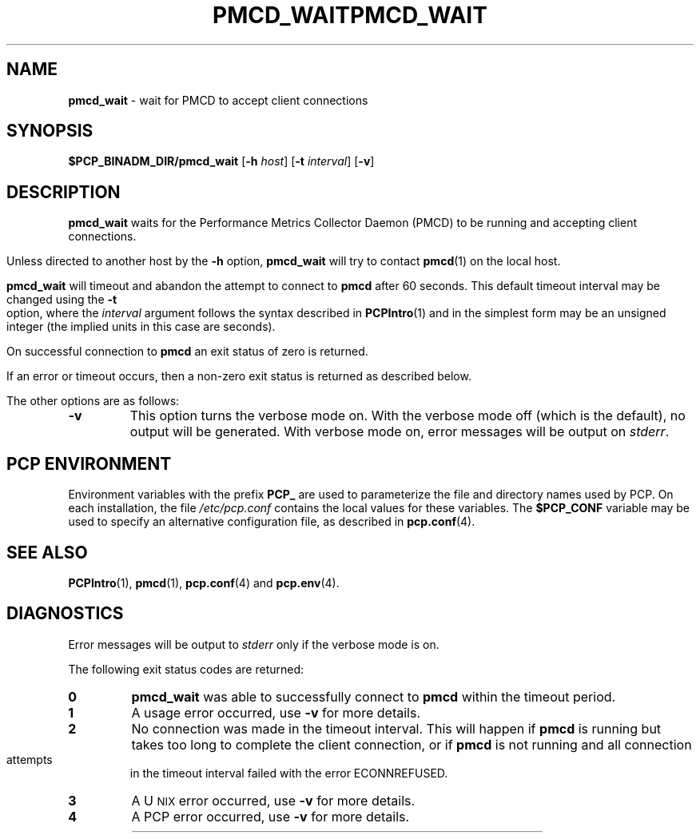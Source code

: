 '\"macro stdmacro
.\"
.\" Copyright (c) 2000 Silicon Graphics, Inc.  All Rights Reserved.
.\" 
.\" This program is free software; you can redistribute it and/or modify it
.\" under the terms of the GNU General Public License as published by the
.\" Free Software Foundation; either version 2 of the License, or (at your
.\" option) any later version.
.\" 
.\" This program is distributed in the hope that it will be useful, but
.\" WITHOUT ANY WARRANTY; without even the implied warranty of MERCHANTABILITY
.\" or FITNESS FOR A PARTICULAR PURPOSE.  See the GNU General Public License
.\" for more details.
.\" 
.\" You should have received a copy of the GNU General Public License along
.\" with this program; if not, write to the Free Software Foundation, Inc.,
.\" 59 Temple Place, Suite 330, Boston, MA  02111-1307 USA
.\"
.ie \(.g \{\
.\" ... groff (hack for khelpcenter, man2html, etc.)
.TH PMCD_WAIT 1 "SGI" "Performance Co-Pilot"
\}
.el \{\
.if \nX=0 .ds x} PMCD_WAIT 1 "SGI" "Performance Co-Pilot"
.if \nX=1 .ds x} PMCD_WAIT 1 "Performance Co-Pilot"
.if \nX=2 .ds x} PMCD_WAIT 1 "" "\&"
.if \nX=3 .ds x} PMCD_WAIT "" "" "\&"
.TH \*(x}
.rr X
\}
.SH NAME
\f3pmcd_wait\f1 \- wait for PMCD to accept client connections
.\" literals use .B or \f3
.\" arguments use .I or \f2
.SH SYNOPSIS
\f3$PCP_BINADM_DIR/pmcd_wait\f1
[\f3-h\f1 \f2host\f1]
[\f3-t\f1 \f2interval\f1]
[\f3\-v\f1]
.SH DESCRIPTION
.B pmcd_wait
waits for the Performance
Metrics Collector Daemon (PMCD) to be running and accepting client connections.
.P
Unless directed to another host by the
.B \-h
option,
.B pmcd_wait
will try to contact
.BR pmcd (1)
on the local host.
.P
.B pmcd_wait
will timeout and abandon the attempt to connect to
.B pmcd
after 60 seconds.  This default timeout interval
may be changed using the
.B \-t
option, where the
.I interval
argument follows the syntax described in
.BR PCPIntro (1)
and in the simplest form may be an unsigned integer (the implied
units in this case are seconds).
.P
On successful connection to
.B pmcd
an exit status of zero is returned.
.PP
If an error or timeout occurs, then a non-zero exit status is returned
as described below.
.PP
The other options are as follows:
.TP
.B \-v
This option turns the verbose mode on.
With the verbose mode off
(which is the default), no output will be generated.
With verbose mode on, error messages will be output on
.IR stderr .
.SH "PCP ENVIRONMENT"
Environment variables with the prefix
.B PCP_
are used to parameterize the file and directory names
used by PCP.
On each installation, the file
.I /etc/pcp.conf
contains the local values for these variables.
The
.B $PCP_CONF
variable may be used to specify an alternative
configuration file,
as described in
.BR pcp.conf (4).
.SH SEE ALSO
.BR PCPIntro (1),
.BR pmcd (1),
.BR pcp.conf (4)
and
.BR pcp.env (4).
.SH DIAGNOSTICS
Error messages will be output to
.I stderr
only if the verbose mode is on.
.P
The following exit status codes are returned:
.TP
.B 0
.B pmcd_wait
was able to successfully connect to
.B pmcd
within the timeout period.
.TP
.B 1
A usage error occurred, use
.B \-v
for more details.
.TP
.B 2
No connection was made in the timeout interval.
This will happen if 
.B pmcd
is running but
takes too long to complete the client connection, or if 
.B pmcd
is not running and all connection attempts in the timeout
interval failed with the error ECONNREFUSED.
.TP
.B 3
A U\s-2NIX\s+2 error occurred, use
.B \-v
for more details.
.TP
.B 4
A PCP error occurred, use
.B \-v
for more details.
